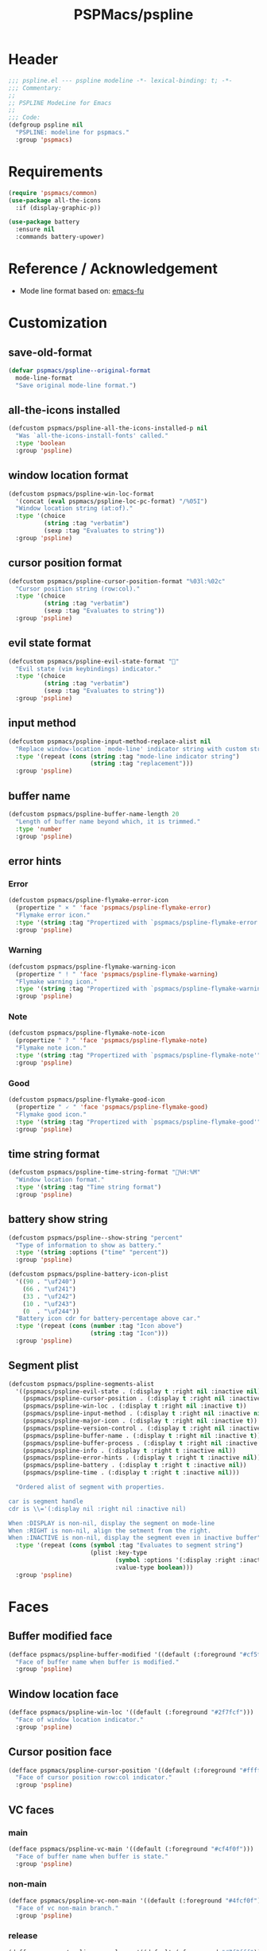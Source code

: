 #+title: PSPMacs/pspline
#+property: header-args :tangle pspline.el :mkdirp t :results no :eval never
#+auto_tangle: t

* Header
#+begin_src emacs-lisp
  ;;; pspline.el --- pspline modeline -*- lexical-binding: t; -*-
  ;;; Commentary:
  ;;
  ;; PSPLINE ModeLine for Emacs
  ;;
  ;;; Code:
  (defgroup pspline nil
    "PSPLINE: modeline for pspmacs."
    :group 'pspmacs)
#+end_src

* Requirements
#+begin_src emacs-lisp
  (require 'pspmacs/common)
  (use-package all-the-icons
    :if (display-graphic-p))

  (use-package battery
    :ensure nil
    :commands battery-upower)
#+end_src

* Reference / Acknowledgement
- Mode line format based on: [[http://emacs-fu.blogspot.com/2011/08/customizing-mode-line.html][emacs-fu]]

* Customization
** save-old-format
#+begin_src emacs-lisp
  (defvar pspmacs/pspline--original-format
    mode-line-format
    "Save original mode-line format.")
#+end_src

** all-the-icons installed
#+begin_src emacs-lisp
  (defcustom pspmacs/pspline-all-the-icons-installed-p nil
    "Was `all-the-icons-install-fonts' called."
    :type 'boolean
    :group 'pspline)
#+end_src

** window location format
#+begin_src emacs-lisp
  (defcustom pspmacs/pspline-win-loc-format
    '(concat (eval pspmacs/pspline-loc-pc-format) "/%05I")
    "Window location string (at:of)."
    :type '(choice
            (string :tag "verbatim")
            (sexp :tag "Evaluates to string"))
    :group 'pspline)
#+end_src

** cursor position format
#+begin_src emacs-lisp
  (defcustom pspmacs/pspline-cursor-position-format "%03l:%02c"
    "Cursor position string (row:col)."
    :type '(choice
            (string :tag "verbatim")
            (sexp :tag "Evaluates to string"))
    :group 'pspline)
#+end_src

** evil state format
#+begin_src emacs-lisp
  (defcustom pspmacs/pspline-evil-state-format ""
    "Evil state (vim keybindings) indicator."
    :type '(choice
            (string :tag "verbatim")
            (sexp :tag "Evaluates to string"))
    :group 'pspline)
#+end_src

** input method
#+begin_src emacs-lisp
  (defcustom pspmacs/pspline-input-method-replace-alist nil
    "Replace window-location `mode-line' indicator string with custom string."
    :type '(repeat (cons (string :tag "mode-line indicator string")
                         (string :tag "replacement")))
    :group 'pspline)
#+end_src

** buffer name
#+begin_src emacs-lisp
  (defcustom pspmacs/pspline-buffer-name-length 20
    "Length of buffer name beyond which, it is trimmed."
    :type 'number
    :group 'pspline)
#+end_src

** error hints
*** Error
#+begin_src emacs-lisp
  (defcustom pspmacs/pspline-flymake-error-icon
    (propertize " × " 'face 'pspmacs/pspline-flymake-error)
    "Flymake error icon."
    :type '(string :tag "Propertized with `pspmacs/pspline-flymake-error'")
    :group 'pspline)
#+end_src

*** Warning
#+begin_src emacs-lisp
  (defcustom pspmacs/pspline-flymake-warning-icon
    (propertize " ! " 'face 'pspmacs/pspline-flymake-warning)
    "Flymake warning icon."
    :type '(string :tag "Propertized with `pspmacs/pspline-flymake-warning'")
    :group 'pspline)
#+end_src

*** Note
#+begin_src emacs-lisp
  (defcustom pspmacs/pspline-flymake-note-icon
    (propertize " ? " 'face 'pspmacs/pspline-flymake-note)
    "Flymake note icon."
    :type '(string :tag "Propertized with `pspmacs/pspline-flymake-note'")
    :group 'pspline)
#+end_src

*** Good
#+begin_src emacs-lisp
  (defcustom pspmacs/pspline-flymake-good-icon
    (propertize " 🗸 " 'face 'pspmacs/pspline-flymake-good)
    "Flymake good icon."
    :type '(string :tag "Propertized with `pspmacs/pspline-flymake-good'")
    :group 'pspline)
#+end_src

** time string format
#+begin_src emacs-lisp
  (defcustom pspmacs/pspline-time-string-format "%H:%M"
    "Window location format."
    :type '(string :tag "Time string format")
    :group 'pspline)
#+end_src

** battery show string
#+begin_src emacs-lisp
  (defcustom pspmacs/pspline--show-string "percent"
    "Type of information to show as battery."
    :type '(string :options ("time" "percent"))
    :group 'pspline)

  (defcustom pspmacs/pspline-battery-icon-plist
    '((90 . "\uf240")
      (66 . "\uf241")
      (33 . "\uf242")
      (10 . "\uf243")
      (0  . "\uf244"))
    "Battery icon cdr for battery-percentage above car."
    :type '(repeat (cons (number :tag "Icon above")
                         (string :tag "Icon")))
    :group 'pspline)
#+end_src

** Segment plist
#+begin_src emacs-lisp
  (defcustom pspmacs/pspline-segments-alist
    '((pspmacs/pspline-evil-state . (:display t :right nil :inactive nil))
      (pspmacs/pspline-cursor-position . (:display t :right nil :inactive t))
      (pspmacs/pspline-win-loc . (:display t :right nil :inactive t))
      (pspmacs/pspline-input-method . (:display t :right nil :inactive nil))
      (pspmacs/pspline-major-icon . (:display t :right nil :inactive t))
      (pspmacs/pspline-version-control . (:display t :right nil :inactive nil))
      (pspmacs/pspline-buffer-name . (:display t :right nil :inactive t))
      (pspmacs/pspline-buffer-process . (:display t :right nil :inactive t))
      (pspmacs/pspline-info . (:display t :right t :inactive nil))
      (pspmacs/pspline-error-hints . (:display t :right t :inactive nil))
      (pspmacs/pspline-battery . (:display t :right t :inactive nil))
      (pspmacs/pspline-time . (:display t :right t :inactive nil)))

    "Ordered alist of segment with properties.

  car is segment handle
  cdr is \\='(:display nil :right nil :inactive nil)

  When :DISPLAY is non-nil, display the segment on mode-line
  When :RIGHT is non-nil, align the setment from the right.
  When :INACTIVE is non-nil, display the segment even in inactive buffer"
    :type '(repeat (cons (symbol :tag "Evaluates to segment string")
                         (plist :key-type
                                (symbol :options '(:display :right :inactive))
                                :value-type boolean)))
    :group 'pspline)
#+end_src

* Faces
** Buffer modified face
#+begin_src emacs-lisp
  (defface pspmacs/pspline-buffer-modified '((default (:foreground "#cf5f6f")))
    "Face of buffer name when buffer is modified."
    :group 'pspline)
#+end_src

** Window location face
#+begin_src emacs-lisp
  (defface pspmacs/pspline-win-loc '((default (:foreground "#2f7fcf")))
    "Face of window location indicator."
    :group 'pspline)
#+end_src

** Cursor position face
#+begin_src emacs-lisp
  (defface pspmacs/pspline-cursor-position '((default (:foreground "#ffff7f")))
    "Face of cursor position row:col indicator."
    :group 'pspline)
#+end_src

** VC faces
*** main
#+begin_src emacs-lisp
  (defface pspmacs/pspline-vc-main '((default (:foreground "#cf4f0f")))
    "Face of buffer name when buffer is state."
    :group 'pspline)
#+end_src

*** non-main
#+begin_src emacs-lisp
  (defface pspmacs/pspline-vc-non-main '((default (:foreground "#4fcf0f")))
    "Face of vc non-main branch."
    :group 'pspline)
#+end_src

*** release
#+begin_src emacs-lisp
  (defface pspmacs/pspline-vc-release '((default (:foreground "#7f3fff")))
    "Face of vc release branch."
    :group 'pspline)
#+end_src

** Evil-state-faces
*** Normal
#+begin_src emacs-lisp
  (defface pspmacs/pspline-evil-normal '((default (:foreground "#ff9f00")))
    "Normal evil state."
    :group 'pspline)
#+end_src

*** Insert
#+begin_src emacs-lisp
  (defface pspmacs/pspline-evil-insert '((default (:foreground "#00cf6f")))
    "Evil insert state."
    :group 'pspline)
#+end_src

*** Visual
#+begin_src emacs-lisp
  (defface pspmacs/pspline-evil-visual '((default (:foreground "#009fff")))
    "Evil visual state."
    :group 'pspline)
#+end_src

*** Replace
#+begin_src emacs-lisp
  (defface pspmacs/pspline-evil-replace '((default (:foreground "#ffff00")))
    "Evil visual state."
    :group 'pspline)
#+end_src

*** Operator
#+begin_src emacs-lisp
  (defface pspmacs/pspline-evil-operator '((default (:foreground "#ff009f")))
    "Evil operator state."
    :group 'pspline)
#+end_src

*** Motion
#+begin_src emacs-lisp
  (defface pspmacs/pspline-evil-motion '((default (:foreground "#3fffff")))
    "Evil Motion state."
    :group 'pspline)
#+end_src

*** Emacs
#+begin_src emacs-lisp
  (defface pspmacs/pspline-evil-emacs '((default (:foreground "#bfbfbf")))
    "Emacs evil state."
    :group 'pspline)
#+end_src

*** Unknown
#+begin_src emacs-lisp
  (defface pspmacs/pspline-evil-unknown '((default (:foreground "#000000")))
    "Unknown evil state."
    :group 'pspline)
#+end_src

** input-method face
#+begin_src emacs-lisp
  (defface pspmacs/pspline-input-method '((default (:foreground "#af5fff")))
    "Face of input-method indicator."
    :group 'pspline)
#+end_src

** Error counter faces
#+begin_src emacs-lisp
  (defface pspmacs/pspline-flymake-error '((default (:foreground "#cf0f8f")))
    "Face of Flymake Error Counter."
    :group 'pspline)

  (defface pspmacs/pspline-flymake-warning '((default (:foreground "#cf8f0f")))
    "Face of Flymake Error Counter."
    :group 'pspline)

  (defface pspmacs/pspline-flymake-note '((default (:foreground "#0fcf8f")))
    "Face of Flymake Error Counter."
    :group 'pspline)

  (defface pspmacs/pspline-flymake-good '((default (:foreground "#0f8fcf")))
    "Face of Flymake Error Counter."
    :group 'pspline)
#+end_src

** Time
#+begin_src emacs-lisp
  (defface pspmacs/pspline-time '((default (:foreground "#df00ff")))
    "Pspline time face."
    :group 'pspline)
#+end_src

* Segments
** Major mode
#+begin_src emacs-lisp
  (defun pspmacs/pspline--major-icon ()
    "Evaluated by `pspmacs/pspline-major-icon'."
    (when (pspmacs/pspline--display-segment 'pspmacs/pspline-major-icon)
      (let*
          ((icon (ignore-errors
                   (all-the-icons-icon-for-buffer)))
           (icon (if icon
                     icon
                   (ignore-errors
                     (all-the-icons-icon-for-mode major-mode)))))
        (when icon
          ;; Eat mode patch
          (if (string= icon 'eat-mode)
              (setq icon (all-the-icons-icon-for-mode 'vterm-mode)))
          `(,(propertize
              icon
              'help-echo
              (capitalize (string-trim (symbol-name major-mode) nil "-mode")))
            " ")))))

  (defvar-local pspmacs/pspline-major-icon
      '(:eval (pspmacs/pspline--major-icon))
    "Major mode icon.")
#+end_src

** Buffer name
#+begin_src emacs-lisp
  (defun pspmacs/pspline--toggle-read-only (&optional _button)
    "Toggle `read-only-mode'."
    (read-only-mode 'toggle)
    (force-mode-line-update t))

  (defun pspmacs/pspline--buffer-name ()
    "Evaluated by `pspmacs/pspline--buffer-name'."
    (when (pspmacs/pspline--display-segment 'pspmacs/pspline-buffer-name)
      (let* ((base (if (buffer-modified-p)
                       'pspmacs/pspline-buffer-modified
                     (if (mode-line-window-selected-p)
                         'mode-line-buffer-id
                       'mode-line-inactive)))
             (box (if buffer-read-only '(:box t) '(:box nil)))
             (buffer-string
              (or
               (ignore-errors
                 (file-relative-name buffer-file-name
                                     (projectile-project-mode)))
               "%b")
              ))
        `(,(propertize
            (buttonize (pspmacs/shorten-it
                        buffer-string pspmacs/pspline-buffer-name-length)
                       #'pspmacs/pspline--toggle-read-only)
            'face `(,base ,box)
            'help-echo (format "Click to make buffer %s"
                               (if buffer-read-only "writable" "read-only")))
          " "))))

  (defvar-local pspmacs/pspline-buffer-name
    '(:eval (pspmacs/pspline--buffer-name))
    "Buffer-name, process-state.
  Customize face with `pspmacs/pspline-buffer-modified'.")
#+end_src

** Buffer-process
#+begin_src emacs-lisp
  (defun pspmacs/pspline--buffer-process ()
    "Evaluated by `pspmacs/pspline-buffer-process'."
    (when (pspmacs/pspline--display-segment 'pspmacs/pspline-buffer-process)
      (let ((proc-string (cl-case (type-of mode-line-process)
                           (string mode-line-process)
                           (list (remq nil (mapconcat (lambda (x) (eval x))
                                                      mode-line-process)))
                           (symbol (if mode-line-process
                                         (symbol-name mode-line-process))))))
        (when proc-string
          `(,(propertize
              (pspmacs/shorten-it
               proc-string pspmacs/pspline-buffer-name-length)
              'face `(:foreground
                      ,(modus-themes-get-color-value 'modeline-info)
                      :box t))
            " ")))))

  (defvar-local pspmacs/pspline-buffer-process
      '(:eval (pspmacs/pspline--buffer-process))
    "Buffer-process.")
#+end_src

** Buffer window location
#+begin_src emacs-lisp
  (defun pspmacs/pspline--win-loc ()
    "Evaluated by `pspmacs/pspline-win-loc'."
    (when (pspmacs/pspline--display-segment 'pspmacs/pspline-win-loc)
        `(,(propertize
            (eval pspmacs/pspline-win-loc-format)
            'face (if (mode-line-window-selected-p)
                      'pspmacs/pspline-win-loc
                    'mode-line-inactive))
          " ")))

  (defvar-local pspmacs/pspline-win-loc
    '(:eval (pspmacs/pspline--win-loc))
    "Location of window in buffer.

  Customize value with `pspmacs/pspline-win-loc-format'.
  Customize face with `pspmacs/pspline-win-loc'.")
#+end_src

** Cursor position
#+begin_src emacs-lisp
  (defun pspmacs/pspline--cursor-position ()
    "Evaluated by `pspmacs/pspline-cursor-position'."
    (when (pspmacs/pspline--display-segment 'pspmacs/pspline-cursor-position)
      `(,(propertize
          (eval pspmacs/pspline-cursor-position-format)
          'face (if (mode-line-window-selected-p)
                    'pspmacs/pspline-cursor-position
                  'mode-line-inactive))
        " ")))

  (defvar-local pspmacs/pspline-cursor-position
      '(:eval (pspmacs/pspline--cursor-position))
    "Cursor position indicator <row:col>.

  Customize value with `pspmacs/pspline-cursor-position-format'.
  Customize face with `pspmacs/pspline-cursor-position'.")
#+end_src

** Evil state
#+begin_src emacs-lisp
  (defun pspmacs/pspline--cycle-evil-state (&optional back)
    "Cycle between evil states.

  If BACK is non-nil, switch to previous state.
  If current state is unidentifyable, switch to normal state by default.

  Order of states:
  - normal
  - insert
  - visual
  - replace
  - operator
  - motion
  - Emacs"
    (let* ((evil-states-order
            '(evil-normal-state
              evil-insert-state
              evil-visual-state
              evil-replace-state
              evil-operator-state
              evil-motion-state
              evil-emacs-state))
           (current-position
            (cl-position (intern (format "evil-%s-state" evil-state))
                         evil-states-order)))
      (if (not current-position)
          (evil-normal-state)
        (funcall (nth (mod (+ current-position (if back -1 1))
                           (length evil-states-order))
                      evil-states-order)))))

  (defun pspmacs/pspline--next-evil-state ()
    "Push `evil-state' in `pspmacs/pspline--cycle-evil-state'."
    (interactive)
    (pspmacs/pspline--cycle-evil-state))

  (defun pspmacs/pspline--prev-evil-state ()
    "Pull back `evil-state' in `pspmacs/pspline--cycle-evil-state'."
    (interactive)
    (pspmacs/pspline--cycle-evil-state t))

  (defvar pspmacs/pspline-evil-state-map
    (let ((map (make-sparse-keymap)))
      (define-key map [mode-line down-mouse-1] #'pspmacs/pspline--next-evil-state)
      (define-key map [mode-line down-mouse-3] #'pspmacs/pspline--prev-evil-state)
      map)
    "Keymap to display on Flymake indicator.")

  (defun pspmacs/pspline--evil-state ()
    "Evaluated by `pspmacs/pspline-evil-state'."
    (when (pspmacs/pspline--display-segment 'pspmacs/pspline-evil-statr)
      `(,(propertize (eval pspmacs/pspline-evil-state-format)
                     'face
                     (if (mode-line-window-selected-p)
                         (cl-case evil-state
                           (normal 'pspmacs/pspline-evil-normal)
                           (insert 'pspmacs/pspline-evil-insert)
                           (visual 'pspmacs/pspline-evil-visual)
                           (replace 'pspmacs/pspline-evil-replace)
                           (operator 'pspmacs/pspline-evil-operator)
                           (motion 'pspmacs/pspline-evil-motion)
                           (emacs 'pspmacs/pspline-evil-emacs)
                           (_ 'pspmacs/pspline-evil-emacs))
                       'mode-line-inactive)
                     'local-map pspmacs/pspline-evil-state-map
                     'help-echo
                     (symbol-name evil-state))
        " ")))

  (defvar-local pspmacs/pspline-evil-state
      '(:eval (pspmacs/pspline--evil-state))

    "Evil state icon.
  Customize faces with `pspmacs/pspline-evil-state-format',
  `pspmacs/pspline-evil-normal',
  `pspmacs/pspline-evil-insert',
  `pspmacs/pspline-evil-visual',
  `pspmacs/pspline-evil-replace',
  `pspmacs/pspline-evil-operator',
  `pspmacs/pspline-evil-motion',
  `pspmacs/pspline-evil-emacs',
  `pspmacs/pspline-evil-unknown'.")
#+end_src

** input-method
#+begin_src emacs-lisp
  (defun pspmacs/pspline--input-method ()
    "Evaluated by `pspmacs/pspline-input-method'."
    (when (pspmacs/pspline--display-segment 'pspmacs/pspline-input-method)
      (when-let*
          ((input-method (or (when (featurep 'evil) evil-input-method)
                             current-input-method))
           ;; '(INPUT-METHOD LANGUAGE-ENV ACTIVATE-FUNC TITLE DESCRIPTION)
           (input-info (assoc input-method input-method-alist))
           (lang-env (nth 1 input-info))
           (title (nth 3 input-info))
           (indicator
            (or (cdr (assoc title pspmacs/pspline-input-method-replace-alist))
                title))
           (click-map (make-sparse-keymap)))
        (define-key click-map [mode-line down-mouse-1] #'toggle-input-method)
        (define-key click-map [mode-line down-mouse-3] #'set-input-method)

        `(,(propertize
            indicator
            'keymap click-map
            'help-echo (format "%s ❌" lang-env)
            'face (if (mode-line-window-selected-p)
                      'pspmacs/pspline-input-method
                    'mode-line-inactive))
          " "))))

  (defvar-local pspmacs/pspline-input-method
      '(:eval (pspmacs/pspline--input-method))
    "Cursor position indicator <row:col>.
  Customize value with `pspmacs/pspline-input-method-replace-alist'.
  Customize face with `pspmacs/pspline-input-method'.")
#+end_src
** Misc-info
#+begin_src emacs-lisp
  (defun pspmacs/pspline--info ()
    "Miscellaneous information as provided by `mode-line-misc-info'."
    (when (pspmacs/pspline--display-segment 'pspmacs/pspline-info)
      mode-line-misc-info))

  (defvar-local pspmacs/pspline-info
      '(:eval (pspmacs/pspline--info))
    "Handle for miscellaneous information.")
#+end_src

** Version control
#+begin_src emacs-lisp
  (defun pspmacs/pspline--version-control ()
    "Evaluated by `pspmacs/pspline-version-control'."
    (if (pspmacs/pspline--display-segment 'pspmacs/pspline-version-control)
        (when (stringp vc-mode)
          (let
              ((vc-spec
                (replace-regexp-in-string
                 (format "^ %s[-:@]" (vc-backend buffer-file-name))
                 " " vc-mode)))
            (propertize
             (concat vc-spec " ")
             'face
             (if (mode-line-window-selected-p)
                 (pcase
                     vc-spec
                   (" main" 'pspmacs/pspline-vc-main)
                   (" master" 'pspmacs/pspline-vc-main)
                   (" release" 'pspmacs/pspline-vc-release)
                   (_ 'pspmacs/pspline-vc-non-main))
               'mode-line-inactive))))))

  (defvar-local pspmacs/pspline-version-control
    '(:eval (pspmacs/pspline--version-control))
    "Version control spec.
  Customize faces with `pspmacs/pspline-vc-main',
  `pspmacs/pspline-vc-non-main',
  `pspmacs/pspline-vc-release'.")
#+end_src

** Flymake errors
#+begin_src emacs-lisp
  (defun pspmacs/pspline--flymake-counter (type)
    "Plain `flymake--mode-line-counter' of TYPE without properties."
    (let ((count 0))
      (dolist (d (flymake-diagnostics))
        (when (= (flymake--severity type)
                 (flymake--severity (flymake-diagnostic-type d)))
          (cl-incf count)))
      count))

  (defvar pspmacs/pspline-flymake-map
    (let ((map (make-sparse-keymap)))
      (define-key map [mode-line down-mouse-1]
                  #'flymake-show-buffer-diagnostics)
      (define-key map [mode-line down-mouse-3]
                  #'flymake-show-project-diagnostics)
      map)
    "Keymap to display on Flymake indicator.")

  (defun pspmacs/pspline--hint-part (type)
    "Derive hint part of flymake error TYPE."
    (let ((err (pspmacs/pspline--flymake-counter type)))
      (if (cl-plusp err)
          (propertize (format "%d " err)
                      'face
                      (intern
                       (format "pspmacs/pspline-flymake-%s"
                               (string-trim (symbol-name type) ":")))
                      'local-map pspmacs/pspline-flymake-map
                      'help-echo
                      (concat "mouse-1: buffer diagnostics"
                              "\n"
                              "mouse-3: project diagnostics")))))

  (defun pspmacs/pspline--error-hints ()
    "Evaluated by `pspmacs/pspline-error-hints'."
    (if (pspmacs/pspline--display-segment 'pspmacs/pspline-error-hints)

        (let ((errr (pspmacs/pspline--hint-part :error))
              (wrng (pspmacs/pspline--hint-part :warning))
              (note (pspmacs/pspline--hint-part :note)))
          `(,(cond (errr pspmacs/pspline-flymake-error-icon)
                   (wrng pspmacs/pspline-flymake-warning-icon)
                   (note pspmacs/pspline-flymake-note-icon)
                   (t pspmacs/pspline-flymake-good-icon))
            ,errr
            ,wrng
            ,note))))

  (defvar-local pspmacs/pspline-error-hints
    '(:eval (pspmacs/pspline--error-hints))
    "Version control spec.  Customize faces with.")
#+end_src
** Time
#+begin_src emacs-lisp
  (defun pspmacs/pspline--time ()
    "Evaluated by `pspmacs/pspline-time'."
    (if (pspmacs/pspline--display-segment 'pspmacs/pspline-time)
        `(
          ,(propertize
            (format-time-string (eval pspmacs/pspline-time-string-format))
            'face 'pspmacs/pspline-time
            'help-echo (format-time-string "%c"))
          " ")))

  (defvar-local pspmacs/pspline-time
    '(:eval (pspmacs/pspline--time))
    "Time segment.

  Customize value with `pspmacs/pspline-time-string-format'.")
#+end_src

** Battery
#+begin_src emacs-lisp
  (defun pspmacs/pspline--battery-toggle-show-string (&optional _button)
      "Toggle display and help-text."
      (customize-set-variable
       'pspmacs/pspline--show-string
       (if (string= pspmacs/pspline--show-string "time")
           "percent"
         "time"))
      (force-mode-line-update t))

  (defun pspmacs/pspline--battery-icon (perc)
    "Battery icon based on current battery percentage PERC."
    (cl-some (lambda (x)
               (if (> perc (car x)) (cdr x)))
             pspmacs/pspline-battery-icon-plist))

  (defun pspmacs/pspline--battery ()
    "Evaluated by `pspmacs/pspline-battery'."
    (when (and (pspmacs/pspline--display-segment 'pspmacs/pspline-battery)
               (not (equal
                     "N/A" (cdr (assq ?p (funcall battery-status-function))))))
      (let* ((battery-info (funcall battery-status-function))
             (hours-remain (concat (cdr (assq ?t battery-info)) "h"))
             (bat-perc (cdr (assq ?p battery-info)))
             (bat-perc-num (if (stringp bat-perc)
                               (string-to-number bat-perc)
                             bat-perc))
             (bat-perc-string (format "%s%%" bat-perc-num))
             (bat-icon (pspmacs/pspline--battery-icon bat-perc-num))
             (bat-color (pspmacs/fill-color-cap bat-perc-num 1.0 t "#00ffff"))
             (bat-string
              (concat
               bat-icon (if (string= pspmacs/pspline--show-string "time")
                            hours-remain (format "%s%%" bat-perc-string))))
             (tooltip-string (if (string= pspmacs/pspline--show-string "time")
                                 bat-perc-string
                               hours-remain)))
        (when bat-color
          `(,(propertize
              (buttonize bat-string
                         #'pspmacs/pspline--battery-toggle-show-string)
              'face (if (string= (cdr (assq ?b battery-info)) "+")
                        `(:background ,bat-color :foreground ,"#000000")
                      `(:foreground ,bat-color))
              'help-echo tooltip-string
              'mouse-face `(:foreground "#000000" :background ,bat-color))
            " ")))))

  (defvar-local pspmacs/pspline-battery
      '(:eval (pspmacs/pspline--battery))
    "Battery segment.
  Customize value with `pspmacs/pspline-battery-icon-plist',
  `pspmacs/pspline-battery-color-plist'.")
#+end_src

** Set risky
#+begin_src emacs-lisp
  (dolist (seg pspmacs/pspline-segments-alist nil)
    (put (car seg) 'risky-local-variable t))
#+end_src

* Helper functions
** display-segment
#+begin_src emacs-lisp
  (defun pspmacs/pspline--display-segment (seg-symbol)
    "Whether SEG-SYMBOL should be displayed."
    (or (mode-line-window-selected-p)
        (cl-some (lambda (x)
                   (if (eq (car x) seg-symbol)
                       (plist-get (cdr x) :inactive)))
                 pspmacs/pspline-segments-alist)))
#+end_src

** confirm all-the-icons fonts
#+begin_src emacs-lisp
  (defun pspmacs/pspline--assert-all-the-icons ()
    "Assert that all-the-icons is installed.

  Many default strings are derived from all-the-icons."
    (with-eval-after-load
        custom-file
      (unless pspmacs/pspline-all-the-icons-installed-p
        (if (ignore-errors
              (all-the-icons-install-fonts t))
            (customize-save-variable
             'pspmacs/pspline-all-the-icons-installed-p
             t)))))
#+end_src

** position-coverage
#+begin_src emacs-lisp
  (defvar pspmacs/pspline-loc-pc-format
    '(or (ignore-errors
           (format "%3d%%%%"
                   (let ((fend (/ (window-end) 0.01 (point-max)))
                         (fstart (/ (- (window-start) 1) 0.01 (point-max))))
                     (if (= fstart 0) (if (= fend 100) nil 0) fend))))
         " all")
    "Buffer location in percentage or all.")
#+end_src

** Set format by order
#+begin_src emacs-lisp
  (defun pspmacs/pspline-generate ()
    "Generate format of pspline.

  If current buffer is not focused,
  only display segments meant for inactive buffer"
    (let* ((left-segs nil)
           (right-segs nil))
      (dolist (seg pspmacs/pspline-segments-alist nil)
        (if (plist-get (cdr seg) :display)
            (let ((segment (eval (car seg))))
              (if (plist-get (cdr seg) :right)
                  (push segment right-segs)
                (push segment left-segs)))))
      ;; Mode line format
      `("%e"
        mode-line-front-space
        ,@(nreverse left-segs)
        mode-line-format-right-align
        ,@(nreverse right-segs)
        " "
        mode-line-end-spaces)))
  #+end_src

** Set up / tear down pspline
#+begin_src emacs-lisp
  (defvar pspmacs/pspline-after-reset-hook nil
    "Normal hook run after enabling a theme.")

  (defun pspmacs/pspline-run-after-reset-hook (&rest _args)
    "Run `pspmacs/pspline-after-reset-hook'."
    (run-hooks 'pspmacs/pspline-after-reset-hook))

  (defun pspmacs/pspline-reset ()
    "Reset pspline as default mode-line.

  When setting for first time, use `pspmacs/pspline-set-up'.
  Hooks: `pspmacs/pspline-after-reset-hook'."
    (interactive)
    (let ((pspline-format (pspmacs/pspline-generate)))
      (setq-default mode-line-format pspline-format)
      (dolist (open-buff (buffer-list) nil)
        (with-current-buffer open-buff
          (setq mode-line-format (pspmacs/pspline-generate)))))
    (pspmacs/pspline--assert-all-the-icons))

  (advice-add 'pspmacs/pspline-reset
              :after #'pspmacs/pspline-run-after-reset-hook)

  ;;;###autoload
  (defun pspmacs/pspline-set-up ()
    "Set up pspline as mode-line.

  Save current `mode-line-format' as `pspmacs/pspline--original-format'
  To reset, consider `pspmacs/pspline-reset'"
    (interactive)
    (setq pspmacs/pspline--original-format mode-line-format)
    (pspmacs/pspline-reset))

  (defun pspmacs/pspline-tear-down ()
    "Tear down pspline as mode-line.

  Resetting to `pspmacs/pspline--original-format'"
    (interactive)
    (setq-default mode-line-format  pspmacs/pspline--original-format)
    (dolist (open-buff (buffer-list) nil)
      (with-current-buffer open-buff
        (setq mode-line-format pspmacs/pspline--original-format))))
#+end_src

** TEMP Back-Port
- GNU/Emacs ~master~ branch includes the function ~mode-line-format-right-align~.
  #+begin_src emacs-lisp
    (when (version< emacs-version "30")
      (defcustom mode-line-right-align-edge 'window
        "For forward compatibility with master branch version 30
    Where function `mode-line-format-right-align' should align to.
    Internally, that function uses `:align-to' in a display property,
    so aligns to the left edge of the given area.  See info node
    `(elisp)Pixel Specification'.

    Must be set to a symbol.  Acceptable values are:
    - `window': align to extreme right of window, regardless of margins
      or fringes
    - `right-fringe': align to right-fringe
    - `right-margin': align to right-margin"
        :type '(choice (const right-margin)
                       (const right-fringe)
                       (const window))
        :group 'mode-line
        :version "30.1")

      (defun mode--line-format-right-align ()
        "For forward compatibility with master branch version 30
    Right-align all following mode-line constructs.

    When the symbol `mode-line-format-right-align' appears in
    `mode-line-format', return a string of one space, with a display
    property to make it appear long enough to align anything after
    that symbol to the right of the rendered mode line.  Exactly how
    far to the right is controlled by `mode-line-right-align-edge'.

    It is important that the symbol `mode-line-format-right-align' be
    included in `mode-line-format' (and not another similar construct
    such as `(:eval (mode-line-format-right-align)').  This is because
    the symbol `mode-line-format-right-align' is processed by
    `format-mode-line' as a variable."
        (let* ((rest (cdr (memq 'mode-line-format-right-align
                                mode-line-format)))
               (rest-str (format-mode-line `("" ,@rest)))
               (rest-width (progn
                             (add-face-text-property
                              0 (length rest-str) 'mode-line t rest-str)
                             (string-pixel-width rest-str))))
          (propertize " " 'display
                      ;; The `right' spec doesn't work on TTY frames
                      ;; when windows are split horizontally (bug#59620)
                      (if (and (display-graphic-p)
                               (not (eq mode-line-right-align-edge 'window)))
                          `(space :align-to (- ,mode-line-right-align-edge
                                               (,rest-width)))
                        `(space :align-to (,(- (window-pixel-width)
                                               (window-scroll-bar-width)
                                               (window-right-divider-width)
                                               (* (or (cdr (window-margins)) 1)
                                                  (frame-char-width))
                                               ;; Manually account for value of
                                               ;; `mode-line-right-align-edge' even
                                               ;; when display is non-graphical
                                               (pcase mode-line-right-align-edge
                                                 ('right-margin
                                                  (or (cdr (window-margins)) 0))
                                                 ('right-fringe
                                                  ;; what here?
                                                  (or (cadr (window-fringes)) 0))
                                                 (_ 0))
                                               rest-width)))))))

      (defvar mode-line-format-right-align '(:eval (mode--line-format-right-align))
        "For forward compatibility with master branch version 30
    Mode line construct to right align all following constructs.")
        ;;;###autoload
      (put 'mode-line-format-right-align 'risky-local-variable t))
  #+end_src

* Footer
#+begin_src emacs-lisp
  (provide 'pspmacs/pspline)
  ;;; pspline.el ends here
#+end_src
